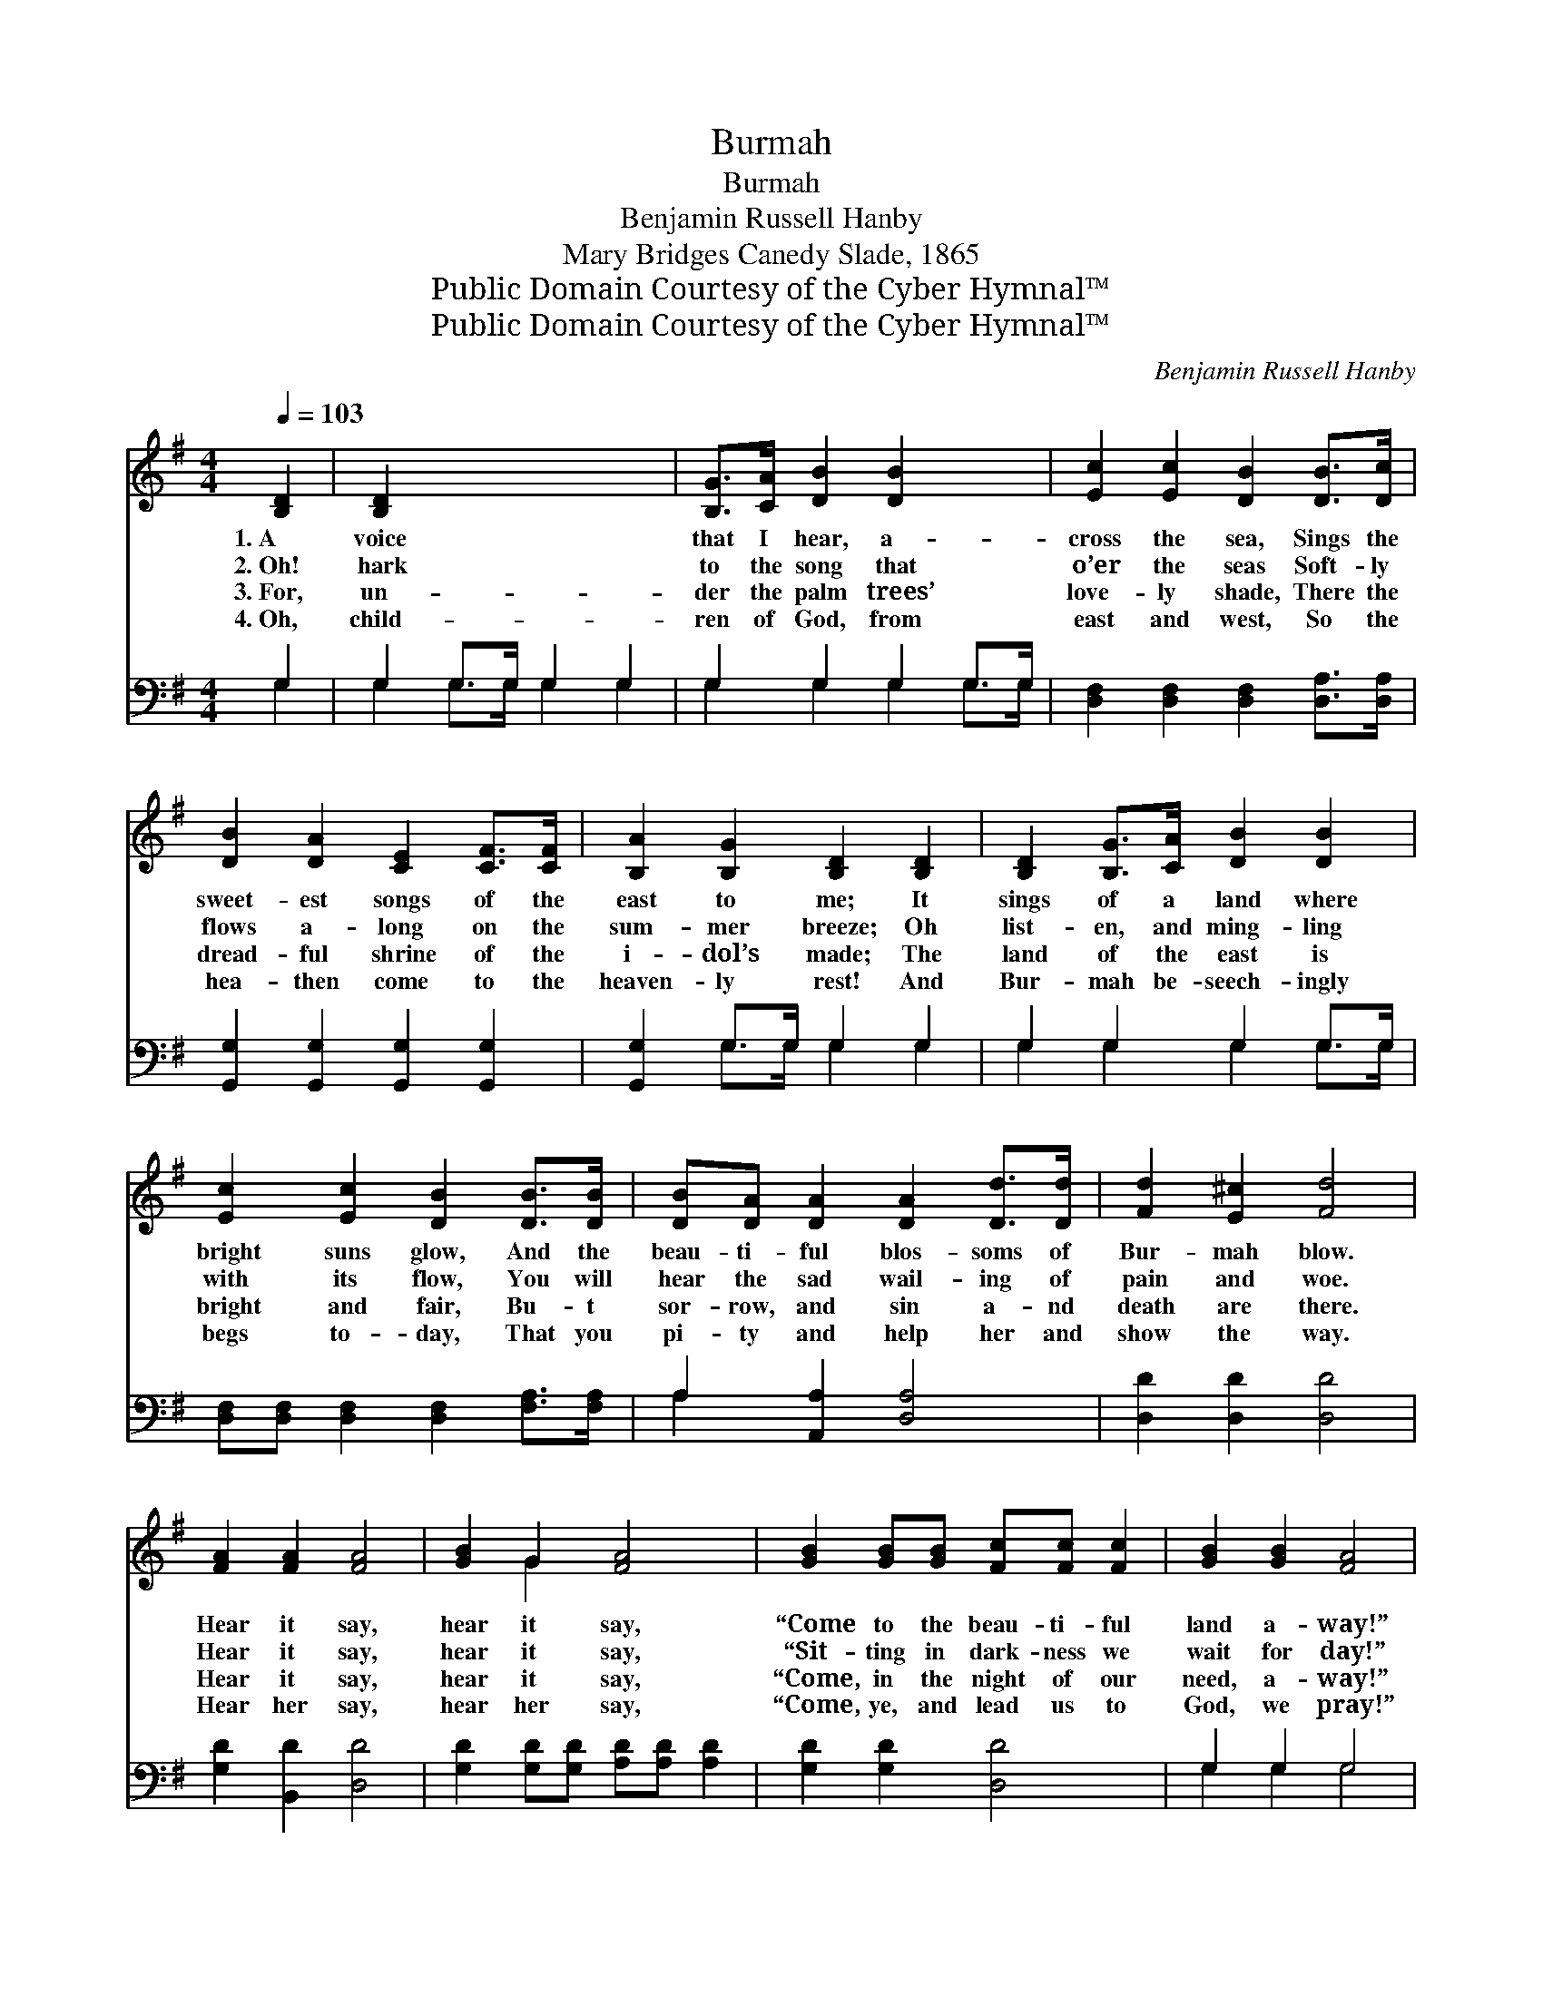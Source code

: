 X:1
T:Burmah
T:Burmah
T:Benjamin Russell Hanby
T:Mary Bridges Canedy Slade, 1865
T:Public Domain Courtesy of the Cyber Hymnal™
T:Public Domain Courtesy of the Cyber Hymnal™
C:Benjamin Russell Hanby
Z:Public Domain
Z:Courtesy of the Cyber Hymnal™
%%score ( 1 2 ) ( 3 4 )
L:1/8
Q:1/4=103
M:4/4
K:G
V:1 treble 
V:2 treble 
V:3 bass 
V:4 bass 
V:1
 [B,D]2 | [B,D]2 x6 | [B,G]>[CA] [DB]2 [DB]2 x2 | [Ec]2 [Ec]2 [DB]2 [DB]>[Dc] | %4
w: 1.~A|voice|that I hear, a-|cross the sea, Sings the|
w: 2.~Oh!|hark|to the song that|o’er the seas Soft- ly|
w: 3.~For,|un-|der the palm trees’|love- ly shade, There the|
w: 4.~Oh,|child-|ren of God, from|east and west, So the|
 [DB]2 [DA]2 [CE]2 [CF]>[CF] | [B,A]2 [B,G]2 [B,D]2 [B,D]2 | [B,D]2 [B,G]>[CA] [DB]2 [DB]2 | %7
w: sweet- est songs of the|east to me; It|sings of a land where|
w: flows a- long on the|sum- mer breeze; Oh|list- en, and ming- ling|
w: dread- ful shrine of the|i- dol’s made; The|land of the east is|
w: hea- then come to the|heaven- ly rest! And|Bur- mah be- seech- ingly|
 [Ec]2 [Ec]2 [DB]2 [DB]>[DB] | [DB][DA] [DA]2 [DA]2 [Dd]>[Dd] | [Fd]2 [E^c]2 [Fd]4 | %10
w: bright suns glow, And the|beau- ti- ful blos- soms of|Bur- mah blow.|
w: with its flow, You will|hear the sad wail- ing of|pain and woe.|
w: bright and fair, Bu- t|sor- row, and sin a- nd|death are there.|
w: begs to- day, That you|pi- ty and help her and|show the way.|
 [FA]2 [FA]2 [FA]4 | [GB]2 G2 [FA]4 | [GB]2 [GB][GB] [Fc][Fc] [Fc]2 | [GB]2 [GB]2 [FA]4 | %14
w: Hear it say,|hear it say,|“Come to the beau- ti- ful|land a- way!”|
w: Hear it say,|hear it say,|“Sit- ting in dark- ness we|wait for day!”|
w: Hear it say,|hear it say,|“Come, in the night of our|need, a- way!”|
w: Hear her say,|hear her say,|“Come, ye, and lead us to|God, we pray!”|
 [DB]2 [DB]2 [DB]4 | [Ec]2 [Ec]2 [DB]4 | [Dd]2 [DA][DB] [Dc][Dc] (EF) | [B,G]6 |] %18
w: Hear it say,|hear it say,|“Come to the beau- ti- ful *|land!”|
w: Hear it say,|hear it say,|“Sit- ting in dark- ness we *|wait!”|
w: Hear it say,|hear it say,|“Come in the night of our *|need!”|
w: Hear it say,|hear it say,|“Come, ye, and lead us to *|God!”|
V:2
 x2 | x8 | x8 | x8 | x8 | x8 | x8 | x8 | x8 | x8 | x8 | x2 G2 x4 | x8 | x8 | x8 | x8 | x6 C2 | %17
 x6 |] %18
V:3
 G,2 | G,2 G,>G, G,2 G,2 | G,2 G,2 G,2 G,>G, | [D,F,]2 [D,F,]2 [D,F,]2 [D,A,]>[D,A,] | %4
 [G,,G,]2 [G,,G,]2 [G,,G,]2 [G,,G,]2 | [G,,G,]2 G,>G, G,2 G,2 | G,2 G,2 G,2 G,>G, | %7
 [D,F,][D,F,] [D,F,]2 [D,F,]2 [F,A,]>[F,A,] | A,2 [A,,A,]2 [D,A,]4 | [D,D]2 [D,D]2 [D,D]4 | %10
 [G,D]2 [B,,D]2 [D,D]4 | [G,D]2 [G,D][G,D] [A,D][A,D] [A,D]2 | [G,D]2 [G,D]2 [D,D]4 | G,2 G,2 G,4 | %14
 G,2 G,2 G,4 | [D,F,]2 [D,F,][D,G,] [D,A,][D,A,] [D,A,]2 | [G,,G,]6 x2 | x6 |] %18
V:4
 G,2 | G,2 G,>G, G,2 G,2 | G,2 G,2 G,2 G,>G, | x8 | x8 | x2 G,>G, G,2 G,2 | G,2 G,2 G,2 G,>G, | %7
 x8 | A,2 x6 | x8 | x8 | x8 | x8 | G,2 G,2 G,4 | G,2 G,2 G,4 | x8 | x8 | x6 |] %18

